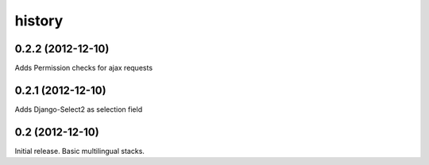 history
=======


0.2.2 (2012-12-10)
------------------

Adds Permission checks for ajax requests


0.2.1 (2012-12-10)
------------------

Adds Django-Select2 as selection field


0.2 (2012-12-10)
----------------

Initial release. Basic multilingual stacks.